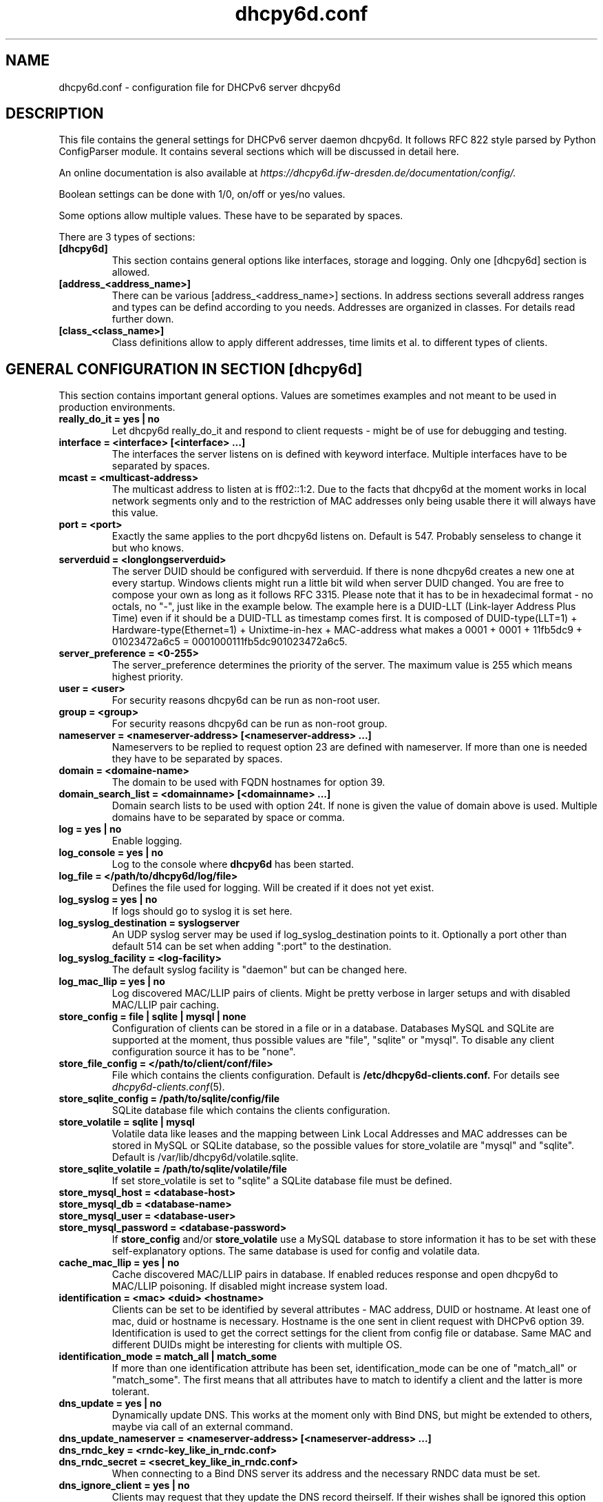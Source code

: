 .TH "dhcpy6d.conf" "5" "Jul 17, 2014" "Henri Wahl" "dhcpy6d.conf"
.SH "NAME"
dhcpy6d.conf \- configuration file for DHCPv6 server dhcpy6d

.SH "DESCRIPTION"
This file contains the general settings for DHCPv6 server daemon dhcpy6d.
It follows RFC 822 style parsed by Python ConfigParser module.
It contains several sections which will be discussed in detail here.

An online documentation is also available at 
.I https://dhcpy6d.ifw\-dresden.de/documentation/config/.

Boolean settings can be done with 1/0, on/off or yes/no values. 

Some options allow multiple values. These have to be separated by spaces.

There are 3 types of sections:
.TP
.B [dhcpy6d]
This section contains general options like interfaces, storage and logging. Only one [dhcpy6d] section is allowed.

.TP
.B [address_<address_name>]
There can be various [address_<address_name>] sections. In address sections severall address ranges and types can be defind according to you needs.
Addresses are organized in classes. For details read further down.

.TP
.B [class_<class_name>]
Class definitions allow to apply different addresses, time limits et al. to different types of clients.

.SH "GENERAL CONFIGURATION IN SECTION [dhcpy6d]"
This section contains important general options. Values are sometimes examples and not meant to be used in production
environments.

.TP 
.B really_do_it = yes | no
Let dhcpy6d really_do_it and respond to client requests \- might be of use for debugging and testing.

.TP 
.B interface = <interface> [<interface> ...]
The interfaces the server listens on is defined with keyword interface.
Multiple interfaces have to be separated by spaces.

.TP 
.B mcast = <multicast-address>
The multicast address to listen at is ff02::1:2. Due to the facts that dhcpy6d at the moment works in local network
segments only and to the restriction of MAC addresses only being usable there it will always have this value.

.TP 
.B port = <port>
Exactly the same applies to the port dhcpy6d listens on. Default is 547. Probably senseless to change it but who knows.

.TP 
.B serverduid = <longlongserverduid>
The server DUID should be configured with serverduid. If there is none dhcpy6d creates a new one at every startup.
Windows clients might run a little bit wild when server DUID changed. You are free to compose your own as long as it
follows RFC 3315. Please note that it has to be in hexadecimal format \- no octals, no "\-", just like in the example below.
The example here is a DUID\-LLT (Link\-layer Address Plus Time) even if it should be a DUID\-TLL as timestamp comes first.
It is composed of DUID\-type(LLT=1) + Hardware\-type(Ethernet=1) + Unixtime\-in\-hex + MAC\-address what makes a
0001 + 0001 + 11fb5dc9 + 01023472a6c5 = 0001000111fb5dc901023472a6c5.

.TP 
.B server_preference = <0-255>
The server_preference determines the priority of the server. The maximum value is 255 which means highest priority.

.TP 
.B user = <user>
For security reasons dhcpy6d can be run as non\-root user.

.TP 
.B group = <group>
For security reasons dhcpy6d can be run as non\-root group.

.TP 
.B nameserver = <nameserver-address> [<nameserver-address> ...]
Nameservers to be replied to request option 23 are defined with nameserver.
If more than one is needed they have to be separated by spaces.

.TP 
.B domain = <domaine-name>
The domain to be used with FQDN hostnames for option 39.

.TP 
.B domain_search_list = <domainname> [<domainname> ...]
Domain search lists to be used with option 24t. If none is given the value of domain above is used.
Multiple domains have to be separated by space or comma.

.TP 
.B log = yes | no
Enable logging.

.TP 
.B log_console = yes | no
Log to the console where
.B dhcpy6d
has been started.

.TP 
.B log_file = </path/to/dhcpy6d/log/file>
Defines the file used for logging. Will be created if it does not yet exist.

.TP 
.B log_syslog = yes | no
If logs should go to syslog it is set here.

.TP 
.B log_syslog_destination = syslogserver
An UDP syslog server may be used if log_syslog_destination points to it.
Optionally a port other than default 514 can be set when adding ":port" to the destination.

.TP 
.B log_syslog_facility = <log-facility>
The default syslog facility is "daemon" but can be changed here.

.TP
.B log_mac_llip = yes | no
Log discovered MAC/LLIP pairs of clients. Might be pretty verbose in larger setups and with disabled MAC/LLIP pair caching.

.TP 
.B store_config = file | sqlite | mysql | none
Configuration of clients can be stored in a file or in a database.
Databases MySQL and SQLite are supported at the moment, thus possible values are "file", "sqlite" or "mysql".
To disable any client configuration source it has to be "none".

.TP 
.B store_file_config = </path/to/client/conf/file>
File which contains the clients configuration. Default is
.B /etc/dhcpy6d\-clients.conf.
For details see
.IR dhcpy6d\-clients.conf (5) ".

.TP 
.B store_sqlite_config = /path/to/sqlite/config/file
SQLite database file which contains the clients configuration.

.TP 
.B store_volatile = sqlite | mysql
Volatile data like leases and the mapping between Link Local Addresses and MAC addresses can be stored in MySQL or SQLite database, so the possible values for store_volatile are "mysql" and "sqlite". Default is /var/lib/dhcpy6d/volatile.sqlite.

.TP 
.B store_sqlite_volatile = /path/to/sqlite/volatile/file
If set store_volatile is set to "sqlite" a SQLite database file must be defined.

.TP 
.B store_mysql_host = <database-host>
.TP 
.B store_mysql_db = <database-name>
.TP 
.B store_mysql_user = <database-user>
.TP 
.B store_mysql_password = <database-password>
If
.B store_config
and/or
.B store_volatile
use a MySQL database to store information it has to be set with these self\-explanatory options. The same database is used for config and volatile data.

.TP
.B cache_mac_llip = yes | no
Cache discovered MAC/LLIP pairs in database. If enabled reduces response and open dhcpy6d to MAC/LLIP poisoning. If disabled might increase system load.

.TP 
.B identification = <mac> <duid> <hostname>
Clients can be set to be identified by several attributes \- MAC address, DUID or hostname. At least one of mac, duid or hostname is necessary. Hostname is the one sent in client request with DHCPv6 option 39. Identification is used to get the correct settings for the client from config file or database.
Same MAC and different DUIDs might be interesting for clients with multiple OS.

.TP 
.B identification_mode = match_all | match_some
If more than one identification attribute has been set, identification_mode can be one of "match_all" or "match_some". The first means that all attributes have to match to identify a client and the latter is more tolerant.

.TP
.B dns_update = yes | no
Dynamically update DNS. This works at the moment only with Bind DNS, but might be extended to others, maybe via call of an external command.

.TP
.B dns_update_nameserver = <nameserver-address> [<nameserver-address> ...]
.TP
.B dns_rndc_key = <rndc-key_like_in_rndc.conf>
.TP
.BR dns_rndc_secret\ =\ <secret_key_like_in_rndc.conf>
When connecting to a Bind DNS server its address and the necessary RNDC data must be set.

.TP
.BR dns_ignore_client\ =\ yes\ |\ no
Clients may request that they update the DNS record theirself. If their wishes shall be ignored this option has to be true.

.TP
.BR dns_use_client_hostname\ =\ yes\ |\ no
The client hostname either comes from configuration of dhcpy6d or in the client request.

.TP
.B preferred_lifetime = <seconds>
.TP
.B valid_lifetime = <seconds>
.TP
.B t1 = <seconds>
.TP
.B t2 = <seconds>
Preferred lifetime, valid lifetime, T1 and T2 in seconds are configured with the corresponding options.

.TP
.B information_refresh_time = <seconds>
The lifetime of information given to clients as response to an information-request message.

.SH ADDRESS DEFINITIONS IN MULTIPLE [address_<address_name>] SECTIONS

The
.B <address_name>
part of an
.B [address_<address_name>]
section is an arbitrarily chosen identifier like "clients" or "invalid_clients".
There can be many address definitions which will be used by classes.
Every address definition may include several properties:

.TP
.B category = mac | id | range | random
Categories play an important role when defining patterns for addresses. An address belongs to a certain category:

.BR mac " - uses MAC address from client request as part of address

.BR id " - uses ID given to client in configuration file or database as one octet of address, should be in range 0-FFFF

.BR range " - generate addresses of given ranges

.BR random " - randomly created 64 bit values

.TP
.B pattern = 2001:db8::$mac$|$id$|$range$|$random$
Patterns allow to design the addresses according to their category. See examples section below to make it more clear.

.B $mac$
- The MAC address from the DHCPv6 request's Link Local Address found in the neighbor cache will be inserted instead of the placeholder.
It will be stretched over 3 octets like 00:11:22:33:44:55 becomes 0011:2233:4455.

.B $id$
- If clients get an ID in client configuration file or in client configuration database this ID will fill one octet.
Thus the ID has to be in the range of 0000-FFFF.

.B $range$
- If address is of category range the range defined with extra keyword " range " will be used here in place of one octet.
This is why the range can span from 0000-FFFF. Clients will get an address out of the given range.

.B $random64$
- A 64 bit random address will be generated in place of this variable. Clients get a random address just like they would
if privacy extensions were used. The random part will span over 4 octets.

.TP
.B ia_type = na | ta
IA (Identity Association) types can be one of non-temporary address "na" or temporary address "ta". Default and probably most used is "na".

.TP
.B preferred_lifetime = <seconds>
.TP
.B valid_lifetime = <seconds>
As default preferred and valid lifetime are set in general settings, but it is configurable individually for every address setting.

.TP
.B dns_update = yes | no
.TP
.B dns_zone = <dnszone>
.TP
.B dns_rev_zone = <reverse_dnszone>
If these addresses should be synchronized with Bind DNS, these three settings have to be set accordingly.
The nameserver for updates is set in general settings.

.SS DEFAULT\ ADDRESS
The address scheme used for the default class "class_default" is by default named "address_default".
It should be enough if address_default is defined, only if unknown clients should get extra nameservers etc. a class_default has to be set.

.TP
.B [address_default]
Address scheme used as default for clients which do not match any other class than "class_default".

.SH CLASS DEFINITIONS IN MULTIPLE [class_<class_name>] SECTIONS

The
.B <class_name>
part of an
.B [class_<class_name>]
section is an arbitrarily chosen identifier like "clients" or "invalid_clients".
Clients can be grouped in classes. Different classes can have different properties, different address sets and different numbers of addresses.
Classes also might have different name servers, time intervals, filters and interfaces.

A client gets the addresses, nameserver and T1/T2 values of the class which it is configured for in client configuration database or file.

.TP
.B addresses = <address_name> [<address_name> ...]
A class can contain as many addresses as needed. Their names have to be separated by spaces.

.TP
.B answer = normal | noaddress | none
Normally a client will get an answer, but if for whatever reason is a need to give it an NoAddrAvail message back or completely ignore the client it can be set here.

.TP
.B nameserver = <nameserver-address> [<nameserver-address> ...]
Each class can have its own nameservers. If this option is used it replaces the nameservers from general settings.

.TP
.B t1 = <seconds>
.TP
.B t2 = <seconds>
Each class can have its own
.B t1
and
.B t2
values.
The ones from general settings will be overridden. Might be of use for some invalid-but-about-to-become-valid-somehow-soon class.

.TP
.B filter_hostname = <regular_expression>
.TP
.B filter_mac = <regular_expression>
.TP
.B filter_duid = <regular_expression>
Filters allow to apply a class to a client not by configuration but by a matching regular expression filter.
Most useful might be the filtering by hostname, but maybe there is some use for DUID and MAC address based filtering too.
The regular expressions are meant to by Python Regular Expressions.
See
.I https://docs.python.org/2/howto/regex.html
and examples section below for details.

.TP
.B interface = <interface> [<interface> ...]
It is possible to let a class only apply on specific interfaces. These have to be separated by spaces.

.SS DEFAULT\ CLASS
At the moment every client which does not match any other class by client configuration or filter automatically matches the class "default".
This class could get an address scheme too.
It should be enough if address_default is defined, only if unknown clients should get extra nameservers etc. a class_default has to be set.

.TP
.B [class_default]
Default class for all clients that do not match any other class.
Like any other class it could contain all options that appyl to a class.

.TP
.B [class_default_<interface>]
If dhcpy6d listens at multiple interfaces, one can define a default class for every interface.

.SH "EXAMPLES"
The following paragraphs contain some hopefully helpful examples.

.SS 1. MINIMAL CONFIGURATION
Here in this minimalistic example the server daemon listens on interface eth0.
It does not use any client configuration source but answers requests with default addresses.
These are made of the pattern fd01:db8:dead:bad:beef:$mac$
and result in addresses like fd01:db8:deaf:bad:beef:1020:3040:5060 if the MAC address of the
requesting client was 10:20:30:40:50:60.

.nf
[dhcpy6d]
# Set to yes to really answer to clients.
really_do_it = yes

# Interface to listen to multicast ff02::1:2.
interface = eth0

# Some server DUID.
serverduid = 0001000134824528134567366121

# Do not identify and configure clients.
store_config = none

# SQLite DB for leases and LLIP-MAC-mapping.
store_volatile = sqlite
store_sqlite_volatile = volatile.sqlite

# Special address type which applies to all not specially.
# configured clients.
[address_default]
# Choosing MAC-based addresses.
category = mac
# ULA-type address pattern.
pattern = fd01:db8:dead:bad:beef:$mac$

.fi

.SS 2. CONFIGURATION WITH VALID AND UNKNOWN CLIENTS

This example shows some more complexity. Here only valid hosts will get a random global address from 2001:db8::/64.
Unknown clients get a default ULA range address from fc00::/7.

.nf
[dhcpy6d]
# Set to yes to really answer to clients.
really_do_it = yes

# Interface to listen to multicast ff02::1:2.
interface = eth0

# Server DUID - if not set there will be one generated every time dhcpy6d starts.
# This might cause trouble for Windows clients because they go crazy about the
# changed server DUID.
serverduid = 0001000134824528134567366121

# Non-privileged user/group.
user = dhcpy6d
group = dhcpy6d

# Nameservers for option 23 - there can be several specified separated by spaces.
nameserver = fd00:db8::53

# Domain to be used for option 39 - host FQDN.
domain = example.com

# Domain search list for option 24 - domain search list.
# If omited the value of option "domain" above is taken as default.
domain_search_list = example.com

# Do logging.
log = yes
# Log to console.
log_console = no
# Path to logfile.
log_file = /var/log/dhcpy6d.log

# Use SQLite for client configuration.
store_config = sqlite

# Use SQLite for volatile data.
store_volatile = sqlite

# Paths to SQLite database files.
store_sqlite_config = config.sqlite
store_sqlite_volatile = volatile.sqlite

# Declare which attributes of a requesting client should be checked
# to prove its identity. It is  possible to mix them, separated by spaces.
identification = mac

# Declare if all checked attributes have to match or is it enough if
# some do. Kind of senseless with just one attribute.
identification_mode = match_all

# These lifetimes are also used as default for addresses which
# have no extra defined lifetimes.
preferred_lifetime = 43200
valid_lifetime = 64800
t1 = 21600
t2 = 32400

# ADDRESS DEFINITION

# Addresses for proper valid clients.
[address_valid_clients]
# Better privacy for global addresses with category random.
category = random
# The following pattern will result in addresses like 2001:0db8::d3f6:834a:03d5:139c.
pattern = 2001:db8::$random64$

# Default addresses for unknown invalid clients.
[address_default]
# Unknown clients will get an internal ULA range-based address.
category = range
# The keyword "range" sets the range used in pattern.
range = 1000-1FFF
# This pattern results in addresses like fd00::1234.
pattern = fd00::$range$

# CLASS DEFINITION

# Class for proper valid client.
[class_valid_clients]
# At least one of the above address schemes has to be set.
addresses = valid_clients
# Valid clients get a different nameserver.
nameserver = 2001:db8::53

# Default class for unknown hosts - only necessary here because of time interval settings.
[class_default]
addresses = default
# Short interval of address refresh attempts so that a client's status
# change will be reflected in IPv6 address soon.
t1 = 600
t2 = 900

.fi

.SS 3. CONFIGURATION WITH 2 NETWORK SEGMENTS, SERVERS, VALID AND UNKNOWN CLIENTS

This example uses 2 network segments, one for servers and one for clients. Servers here only get local ULA addresses.
Valid clients get 2 addresses, one local ULA and one global GUA address. This feature of DHCPv6 is at the moment only
well supported by Windows clients. Unknown clients will get a local ULA address. Only valid clients and servers will
get information about nameservers.

.nf
[dhcpy6d]
# Set to yes to really answer to clients.
really_do_it = yes

# Interfaces to listen to multicast ff02::1:2.
# eth1 - client network
# eth2 - server network
interface = eth1 eth2

# Server DUID - if not set there will be one generated every time dhcpy6d starts.
# This might cause trouble for Windows clients because they go crazy about the
# changed server DUID.
serverduid = 0001000134824528134567366121

# Non-privileged user/group.
user = dhcpy6d
group = dhcpy6d

# Domain to be used for option 39 - host FQDN.
domain = example.com

# Domain search list for option 24 - domain search list.
# If omited the value of option "domain" above is taken as default.
domain_search_list = example.com

# Do logging.
log = yes
# Log to console.
log_console = no
# Path to logfile.
log_file = /var/log/dhcpy6d.log

# Use MySQL for client configuration.
store_config = mysql

# Use MySQL for volatile data.
store_volatile = mysql

# Data used for MySQL storage.
store_mysql_host = localhost
store_mysql_db = dhcpy6d
store_mysql_user = dhcpy6d
store_mysql_password = dhcpy6d

# Declare which attributes of a requesting client should be checked
# to prove its identity. It is  possible to mix them, separated by spaces.
identification = mac

# Declare if all checked attributes have to match or is it enough if
# some do. Kind of senseless with just one attribute.
identification_mode = match_all

# These lifetimes are also used as default for addresses which
# have no extra defined lifetimes.
preferred_lifetime = 43200
valid_lifetime = 64800
t1 = 21600
t2 = 32400

# ADDRESS DEFINITION

# Global addresses for proper valid clients (GUA).
[address_valid_clients_global]
# Better privacy for global addresses with category random.
category = random
# The following pattern will result in addresses like 2001:0db8::d3f6:834a:03d5:139c.
pattern = 2001:db8::$random64$

# Local addresses for proper valid clients (ULA).
[address_valid_clients_local]
# Local addresses need no privacy, so they will be based of range.
category = range
range = 2000-2FFF
# Valid clients will get local ULA addresses from fd01::/64.
pattern = fd01::$range$

# Servers in servers network will get local addresses based on IDs from client configuration.
[address_servers]
# IDs are set in client configuration database in range of 0-FFFF.
category = id
# Servers will get local ULA addresses from fd02::/64.
pattern = fd02::$id$

# Default addresses for unknown invalid clients
[address_default]
# Unknown clients will get an internal ULA range-based address.
category = range
# The keyword "range" sets the range used in pattern.
range = 1000-1FFF
# This pattern results in addresses like fd00::1234.
pattern = fd00::$range$

# CLASS DEFINITION

# Class for proper valid client.
[class_valid_clients]
# Clients only exist in network linked with eth1.
interface = eth1
# Valid clients get 2 addresses, one local ULA and one global GUA
# (only works reliably with Windows clients).
addresses = valid_clients_global valid_clients_local
# Only valid clients get a nameserver from server network.
nameserver = fd02::53

# Class for servers in network on eth2
[class_servers]
# Servers only exist in network linked with eth2.
interface = eth2
# Only local addresses for servers.
addresses = servers
# Nameserver from server network.
nameserver = fd02::53

# Default class for unknown hosts - only necessary here because of time interval settings
[class_default]
addresses = default
# Short interval of address refresh attempts so that a client's status
# change will be reflected in IPv6 address soon.
t1 = 600
t2 = 900
.fi

.SS 4. CONFIGURATION WITH DYNAMIC DNS UPDATES

In this example the hostnames of valid clients will be registered in the Bind DNS server. The zones to be updated are
configured for every address definition. Here only the global GUA addresses for valid clients will be updated in DNS.
The hostnames will be taken from client configuration data - the ones supplied by the clients are ignored.

.nf
[dhcpy6d]
# Set to yes to really answer to clients.
really_do_it = yes

# Interface to listen to multicast ff02::1:2.
interface = eth0

# Server DUID - if not set there will be one generated every time dhcpy6d starts.
# This might cause trouble for Windows clients because they go crazy about the
# changed server DUID.
serverduid = 0001000134824528134567366121

# Non-privileged user/group.
user = dhcpy6d
group = dhcpy6d

# Nameservers for option 23 - there can be several specified separated by spaces.
nameserver = fd00:db8::53

# Domain to be used for option 39 - host FQDN.
domain = example.com

# Domain search list for option 24 - domain search list.
# If omited the value of option "domain" above is taken as default.
domain_search_list = example.com

# This works at the moment only for ISC Bind nameservers.
dns_update = yes

# RNDC key name for DNS Update.
dns_rndc_key = rndc-key

# RNDC secret - mostly some MD5-hash. Take it from
# nameservers' /etc/rndc.key.
dns_rndc_secret = 0123456789012345679

# Nameserver to talk to.
dns_update_nameserver = ::1

# Regarding RFC 4704 5. there are 3 kinds of client behaviour
# for N O S bits:
# - client wants to update DNS itself -> sends 0 0 0
# - client wants server to update DNS -> sends 0 0 1
# - client wants no server DNS update -> sends 1 0 0
# Ignore client ideas about DNS (if at all, what name to use, self-updating...)
# Here client hostname is taken from client configuration
dns_ignore_client = yes

# Do logging.
log = yes
# Log to console.
log_console = no
# Path to logfile.
log_file = /var/log/dhcpy6d.log

# Use SQLite for client configuration.
store_config = sqlite

# Use SQLite for volatile data.
store_volatile = sqlite

# Paths to SQLite database files.
store_sqlite_config = config.sqlite
store_sqlite_volatile = volatile.sqlite

# Declare which attributes of a requesting client should be checked
# to prove its identity. It is  possible to mix them, separated by spaces.
identification = mac

# ADDRESS DEFINITION

# Addresses for proper valid clients.
[address_valid_clients]
# Better privacy for global addresses with category random.
category = random
# The following pattern will result in addresses like 2001:0db8::d3f6:834a:03d5:139c.
pattern = 2001:db8::$random64$
# Update these addresses in Bind DNS
dns_update = yes
# Zone to update.
dns_zone = example.com
# Reverse zone to update
dns_rev_zone = 8.b.d.0.1.0.0.2.ip6.arpa

# Default addresses for unknown invalid clients.
[address_default]
# Unknown clients will get an internal ULA range-based address.
category = range
# The keyword "range" sets the range used in pattern.
range = 1000-1FFF
# This pattern results in addresses like fd00::1234.
pattern = fd00::$range$

# CLASS DEFINITION

# Class for proper valid client.
[class_valid_clients]
# At least one of the above address schemes has to be set.
addresses = valid_clients
# Valid clients get a different nameserver.
nameserver = 2001:db8::53

.fi

.SS 5. CONFIGURATION WITH FILTER

In this example the membership of a client to a class is defined by a filter for hostnames. All Windows machines have
win*-names here and when requesting an address this hostname gets filtered.

.nf
[dhcpy6d]
# Set to yes to really answer to clients.
really_do_it = yes

# Interface to listen to multicast ff02::1:2.
interface = eth0

# Server DUID - if not set there will be one generated every time dhcpy6d starts.
# This might cause trouble for Windows clients because they go crazy about the
# changed server DUID.
serverduid = 0001000134824528134567366121

# Use no client configuration.
store_config = none

# Use SQLite for volatile data.
store_volatile = sqlite

# Paths to SQLite database file.
store_sqlite_volatile = volatile.sqlite

# ADDRESS DEFINITION

[address_local]
category = range
range = 1000-1FFF
pattern = fd00::$range$

[address_global]
category = random
pattern = 2001:638::$random64$

# CLASS DEFINITION

[class_windows]
addresses = local
# Python regular expressions to be used here
filter_hostname = win.*

[class_default]
addresses = global

.fi

.SH AUTHOR

Copyright (C) 2012-2014 Henri Wahl <\fBh.wahl@ifw-dresden.de\fP>

.SH LICENSE

This program is free software; you can redistribute it
and/or modify it under the terms of the GNU General Public
License as published by the Free Software Foundation; either
version 2 of the License, or (at your option) any later
version.

This program is distributed in the hope that it will be
useful, but WITHOUT ANY WARRANTY; without even the implied
warranty of MERCHANTABILITY or FITNESS FOR A PARTICULAR
PURPOSE.  See the GNU General Public License for more
details.

You should have received a copy of the GNU General Public
License along with this package; if not, write to the Free
Software Foundation, Inc., 51 Franklin St, Fifth Floor,
Boston, MA  02110-1301 USA

On Debian systems, the full text of the GNU General Public
License version 2 can be found in the file
`/usr/share/common-licenses/GPL-2'.

.SH "SEE ALSO"
.nf 
.BR dhcpy6d (8)
.BR dhcpy6d\-clients.conf (5)
https://dhcpy6d.ifw\-dresden.de
https://github.com/HenriWahl/dhcpy6d
